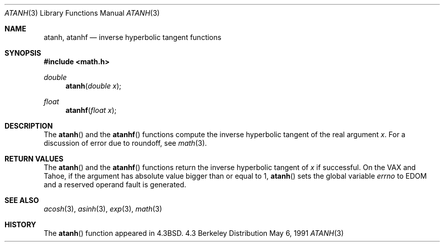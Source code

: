 .\" Copyright (c) 1985, 1991 Regents of the University of California.
.\" All rights reserved.
.\"
.\" Redistribution and use in source and binary forms, with or without
.\" modification, are permitted provided that the following conditions
.\" are met:
.\" 1. Redistributions of source code must retain the above copyright
.\"    notice, this list of conditions and the following disclaimer.
.\" 2. Redistributions in binary form must reproduce the above copyright
.\"    notice, this list of conditions and the following disclaimer in the
.\"    documentation and/or other materials provided with the distribution.
.\" 3. All advertising materials mentioning features or use of this software
.\"    must display the following acknowledgement:
.\"	This product includes software developed by the University of
.\"	California, Berkeley and its contributors.
.\" 4. Neither the name of the University nor the names of its contributors
.\"    may be used to endorse or promote products derived from this software
.\"    without specific prior written permission.
.\"
.\" THIS SOFTWARE IS PROVIDED BY THE REGENTS AND CONTRIBUTORS ``AS IS'' AND
.\" ANY EXPRESS OR IMPLIED WARRANTIES, INCLUDING, BUT NOT LIMITED TO, THE
.\" IMPLIED WARRANTIES OF MERCHANTABILITY AND FITNESS FOR A PARTICULAR PURPOSE
.\" ARE DISCLAIMED.  IN NO EVENT SHALL THE REGENTS OR CONTRIBUTORS BE LIABLE
.\" FOR ANY DIRECT, INDIRECT, INCIDENTAL, SPECIAL, EXEMPLARY, OR CONSEQUENTIAL
.\" DAMAGES (INCLUDING, BUT NOT LIMITED TO, PROCUREMENT OF SUBSTITUTE GOODS
.\" OR SERVICES; LOSS OF USE, DATA, OR PROFITS; OR BUSINESS INTERRUPTION)
.\" HOWEVER CAUSED AND ON ANY THEORY OF LIABILITY, WHETHER IN CONTRACT, STRICT
.\" LIABILITY, OR TORT (INCLUDING NEGLIGENCE OR OTHERWISE) ARISING IN ANY WAY
.\" OUT OF THE USE OF THIS SOFTWARE, EVEN IF ADVISED OF THE POSSIBILITY OF
.\" SUCH DAMAGE.
.\"
.\"     from: @(#)atanh.3	5.2 (Berkeley) 5/6/91
.\"	$Id: atanh.3,v 1.3 1996/02/12 01:20:26 mpp Exp $
.\"
.Dd May 6, 1991
.Dt ATANH 3
.Os BSD 4.3
.Sh NAME
.Nm atanh ,
.Nm atanhf
.Nd inverse hyperbolic tangent functions
.Sh SYNOPSIS
.Fd #include <math.h>
.Ft double
.Fn atanh "double x"
.Ft float
.Fn atanhf "float x"
.Sh DESCRIPTION
The
.Fn  atanh
and the 
.Fn  atanhf
functions compute the inverse hyperbolic tangent
of the real
argument
.Ar x .
For a discussion of error due to roundoff, see
.Xr math 3 .
.Sh RETURN VALUES
The
.Fn atanh
and the 
.Fn atanhf
functions
return the inverse hyperbolic tangent of
.Ar x
if successful.
On the
.Tn VAX
and
.Tn Tahoe ,
if the argument has absolute value
bigger than or equal to 1,
.Fn atanh
sets the global variable
.Va errno
to
.Er EDOM
and
a reserved operand fault is generated.
.Sh SEE ALSO
.Xr acosh 3 ,
.Xr asinh 3 ,
.Xr exp 3 ,
.Xr math 3
.Sh HISTORY
The
.Fn atanh
function appeared in
.Bx 4.3 .
